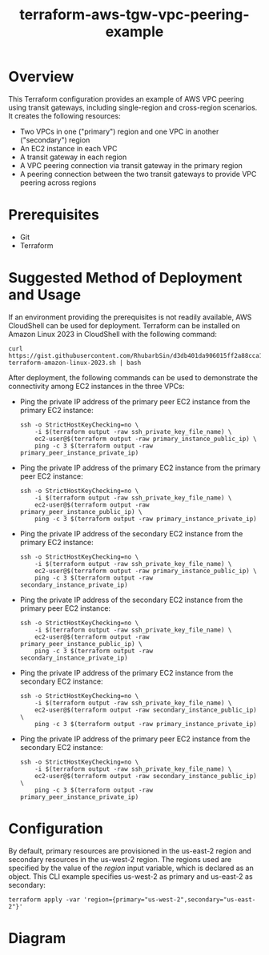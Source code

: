 #+title: terraform-aws-tgw-vpc-peering-example
* Overview
  This Terraform configuration provides an example of AWS VPC peering using transit gateways, including single-region and cross-region scenarios. It creates the following resources:
  - Two VPCs in one ("primary") region and one VPC in another ("secondary") region
  - An EC2 instance in each VPC
  - A transit gateway in each region
  - A VPC peering connection via transit gateway in the primary region
  - A peering connection between the two transit gateways to provide VPC peering across regions
* Prerequisites
  - Git
  - Terraform
* Suggested Method of Deployment and Usage
  If an environment providing the prerequisites is not readily available, AWS CloudShell can be used for deployment. Terraform can be installed on Amazon Linux 2023 in CloudShell with the following command:
  #+begin_src shell
  curl https://gist.githubusercontent.com/RhubarbSin/d3db401da906015ff2a88cca1a42b027/raw/ddf6ecbadbbf7304a97d7b5657216af99c8bff49/install-terraform-amazon-linux-2023.sh | bash
  #+end_src
  After deployment, the following commands can be used to demonstrate the connectivity among EC2 instances in the three VPCs:
  - Ping the private IP address of the primary peer EC2 instance from the primary EC2 instance:
    #+begin_src shell
    ssh -o StrictHostKeyChecking=no \
        -i $(terraform output -raw ssh_private_key_file_name) \
        ec2-user@$(terraform output -raw primary_instance_public_ip) \
        ping -c 3 $(terraform output -raw primary_peer_instance_private_ip)
    #+end_src
  - Ping the private IP address of the primary EC2 instance from the primary peer EC2 instance:
    #+begin_src shell
    ssh -o StrictHostKeyChecking=no \
        -i $(terraform output -raw ssh_private_key_file_name) \
        ec2-user@$(terraform output -raw primary_peer_instance_public_ip) \
        ping -c 3 $(terraform output -raw primary_instance_private_ip)
    #+end_src
  - Ping the private IP address of the secondary EC2 instance from the primary EC2 instance:
    #+begin_src shell
    ssh -o StrictHostKeyChecking=no \
        -i $(terraform output -raw ssh_private_key_file_name) \
        ec2-user@$(terraform output -raw primary_instance_public_ip) \
        ping -c 3 $(terraform output -raw secondary_instance_private_ip)
    #+end_src
  - Ping the private IP address of the secondary EC2 instance from the primary peer EC2 instance:
    #+begin_src shell
    ssh -o StrictHostKeyChecking=no \
        -i $(terraform output -raw ssh_private_key_file_name) \
        ec2-user@$(terraform output -raw primary_peer_instance_public_ip) \
        ping -c 3 $(terraform output -raw secondary_instance_private_ip)
    #+end_src
  - Ping the private IP address of the primary EC2 instance from the secondary EC2 instance:
    #+begin_src shell
    ssh -o StrictHostKeyChecking=no \
        -i $(terraform output -raw ssh_private_key_file_name) \
        ec2-user@$(terraform output -raw secondary_instance_public_ip) \
        ping -c 3 $(terraform output -raw primary_instance_private_ip)
    #+end_src
  - Ping the private IP address of the primary peer EC2 instance from the secondary EC2 instance:
    #+begin_src shell
    ssh -o StrictHostKeyChecking=no \
        -i $(terraform output -raw ssh_private_key_file_name) \
        ec2-user@$(terraform output -raw secondary_instance_public_ip) \
        ping -c 3 $(terraform output -raw primary_peer_instance_private_ip)
    #+end_src
* Configuration
  By default, primary resources are provisioned in the us-east-2 region and secondary resources in the us-west-2 region. The regions used are specified by the value of the /region/ input variable, which is declared as an object. This CLI example specifies us-west-2 as primary and us-east-2 as secondary:
  #+begin_src shell
  terraform apply -var 'region={primary="us-west-2",secondary="us-east-2"}'
  #+end_src
* Diagram
  [[./terraform-aws-tgw-vpc-peering-example.png]]

